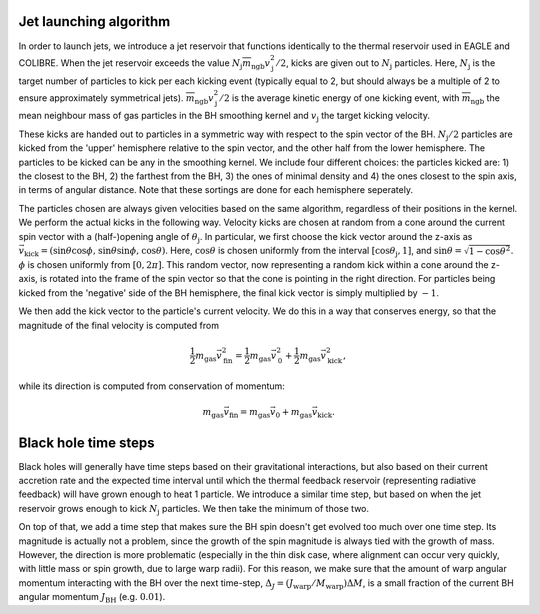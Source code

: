 .. AGN spin and jet model
   Filip Husko, 1 April 2022

.. AGN_spin_jet:

Jet launching algorithm
-----------------------

In order to launch jets, we introduce a jet reservoir that functions identically to the thermal reservoir used in EAGLE and COLIBRE. When the jet reservoir exceeds the value :math:`N_\mathrm{j}\overline{m}_\mathrm{ngb}v_\mathrm{j}^2/2`, kicks are given out to :math:`N_\mathrm{j}` particles. Here, :math:`N_\mathrm{j}` is the target number of particles to kick per each kicking event (typically equal to 2, but should always be a multiple of 2 to ensure approximately symmetrical jets). :math:`\overline{m}_\mathrm{ngb}v_\mathrm{j}^2/2` is the average kinetic energy of one kicking event, with :math:`\overline{m}_\mathrm{ngb}` the mean neighbour mass of gas particles in the BH smoothing kernel and :math:`v_\mathrm{j}` the target kicking velocity.

These kicks are handed out to particles in a symmetric way with respect to the spin vector of the BH. :math:`N_\mathrm{j}/2` particles are kicked from the 'upper' hemisphere relative to the spin vector, and the other half from the lower hemisphere. The particles to be kicked can be any in the smoothing kernel. We include four different choices: the particles kicked are: 1) the closest to the BH, 2) the farthest from the BH, 3) the ones of minimal density and 4) the ones closest to the spin axis, in terms of angular distance. Note that these sortings are done for each hemisphere seperately. 

The particles chosen are always given velocities based on the same algorithm, regardless of their positions in the kernel. We perform the actual kicks in the following way. Velocity kicks are chosen at random from a cone around the current spin vector with a (half-)opening angle of :math:`\theta_\mathrm{j}`. In particular, we first choose the kick vector around the z-axis as :math:`\vec{v}_\mathrm{kick}=(\sin\theta\cos\phi,\hspace{0.3mm}\sin\theta\sin\phi,\hspace{0.3mm}\cos \theta)`. Here, :math:`\cos\theta` is chosen uniformly from the interval :math:`[\cos\theta_\mathrm{j},1]`, and :math:`\sin\theta=\sqrt{1-\cos\theta^2}`. :math:`\phi` is chosen uniformly from :math:`[0,2\pi]`. This random vector, now representing a random kick within a cone around the z-axis, is rotated into the frame of the spin vector so that the cone is pointing in the right direction. For particles being kicked from the 'negative' side of the BH hemisphere, the final kick vector is simply multiplied by :math:`-1`.

We then add the kick vector to the particle's current velocity. We do this in a way that conserves energy, so that the magnitude of the final velocity is computed from

.. math::
    \frac{1}{2}m_\mathrm{gas}\vec{v}_\mathrm{fin}^2=\frac{1}{2}m_\mathrm{gas}\vec{v}_\mathrm{0}^2 + \frac{1}{2}m_\mathrm{gas}\vec{v}_\mathrm{kick}^2,
    
while its direction is computed from conservation of momentum:

.. math::
    m_\mathrm{gas}\vec{v}_\mathrm{fin}=m_\mathrm{gas}\vec{v}_\mathrm{0} + m_\mathrm{gas}\vec{v}_\mathrm{kick}.

Black hole time steps
---------------------

Black holes will generally have time steps based on their gravitational interactions, but also based on their current accretion rate and the expected time interval until which the thermal feedback reservoir (representing radiative feedback) will have grown enough to heat 1 particle. We introduce a similar time step, but based on when the jet reservoir grows enough to kick :math:`N_\mathrm{j}` particles. We then take the minimum of those two. 

On top of that, we add a time step that makes sure the BH spin doesn't get evolved too much over one time step. Its magnitude is actually not a problem, since the growth of the spin magnitude is always tied with the growth of mass. However, the direction is more problematic (especially in the thin disk case, where alignment can occur very quickly, with little mass or spin growth, due to large warp radii). For this reason, we make sure that the amount of warp angular momentum interacting with the BH over the next time-step, :math:`\Delta_J=(J_\mathrm{warp}/M_\mathrm{warp})\Delta M`, is a small fraction of the current BH angular momentum :math:`J_\mathrm{BH}` (e.g. :math:`0.01`).


